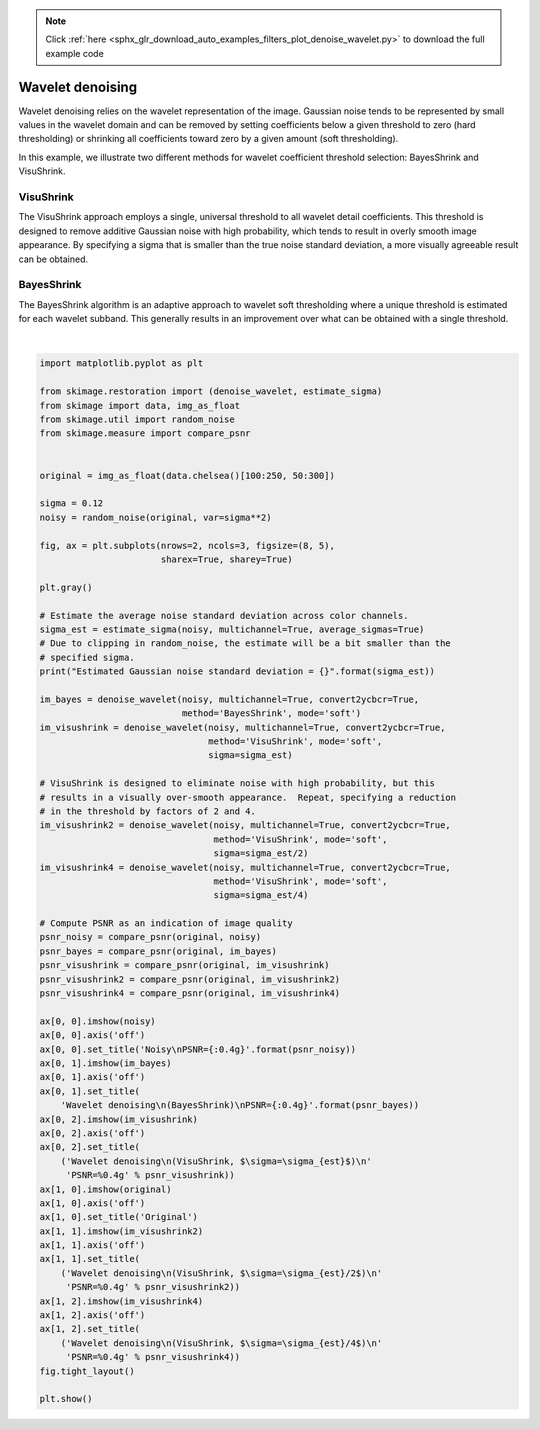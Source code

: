 .. note::
    :class: sphx-glr-download-link-note

    Click :ref:`here <sphx_glr_download_auto_examples_filters_plot_denoise_wavelet.py>` to download the full example code
.. rst-class:: sphx-glr-example-title

.. _sphx_glr_auto_examples_filters_plot_denoise_wavelet.py:


=================
Wavelet denoising
=================

Wavelet denoising relies on the wavelet representation of the image.
Gaussian noise tends to be represented by small values in the wavelet domain
and can be removed by setting coefficients below a given threshold to zero
(hard thresholding) or shrinking all coefficients toward zero by a given amount
(soft thresholding).

In this example, we illustrate two different methods for wavelet coefficient
threshold selection:  BayesShrink and VisuShrink.

VisuShrink
----------
The VisuShrink approach employs a single, universal threshold to all wavelet
detail coefficients.  This threshold is designed to remove additive Gaussian
noise with high probability, which tends to result in overly smooth image
appearance.  By specifying a sigma that is smaller than the true noise standard
deviation, a more visually agreeable result can be obtained.

BayesShrink
-----------
The BayesShrink algorithm is an adaptive approach to wavelet soft thresholding
where a unique threshold is estimated for each wavelet subband.  This generally
results in an improvement over what can be obtained with a single threshold.


.. image:: /auto_examples/filters/images/sphx_glr_plot_denoise_wavelet_001.png
    :class: sphx-glr-single-img


.. rst-class:: sphx-glr-script-out

 Out:

 .. code-block:: none

    Estimated Gaussian noise standard deviation = 0.11674719195497468




|


.. code-block:: default

    import matplotlib.pyplot as plt

    from skimage.restoration import (denoise_wavelet, estimate_sigma)
    from skimage import data, img_as_float
    from skimage.util import random_noise
    from skimage.measure import compare_psnr


    original = img_as_float(data.chelsea()[100:250, 50:300])

    sigma = 0.12
    noisy = random_noise(original, var=sigma**2)

    fig, ax = plt.subplots(nrows=2, ncols=3, figsize=(8, 5),
                           sharex=True, sharey=True)

    plt.gray()

    # Estimate the average noise standard deviation across color channels.
    sigma_est = estimate_sigma(noisy, multichannel=True, average_sigmas=True)
    # Due to clipping in random_noise, the estimate will be a bit smaller than the
    # specified sigma.
    print("Estimated Gaussian noise standard deviation = {}".format(sigma_est))

    im_bayes = denoise_wavelet(noisy, multichannel=True, convert2ycbcr=True,
                               method='BayesShrink', mode='soft')
    im_visushrink = denoise_wavelet(noisy, multichannel=True, convert2ycbcr=True,
                                    method='VisuShrink', mode='soft',
                                    sigma=sigma_est)

    # VisuShrink is designed to eliminate noise with high probability, but this
    # results in a visually over-smooth appearance.  Repeat, specifying a reduction
    # in the threshold by factors of 2 and 4.
    im_visushrink2 = denoise_wavelet(noisy, multichannel=True, convert2ycbcr=True,
                                     method='VisuShrink', mode='soft',
                                     sigma=sigma_est/2)
    im_visushrink4 = denoise_wavelet(noisy, multichannel=True, convert2ycbcr=True,
                                     method='VisuShrink', mode='soft',
                                     sigma=sigma_est/4)

    # Compute PSNR as an indication of image quality
    psnr_noisy = compare_psnr(original, noisy)
    psnr_bayes = compare_psnr(original, im_bayes)
    psnr_visushrink = compare_psnr(original, im_visushrink)
    psnr_visushrink2 = compare_psnr(original, im_visushrink2)
    psnr_visushrink4 = compare_psnr(original, im_visushrink4)

    ax[0, 0].imshow(noisy)
    ax[0, 0].axis('off')
    ax[0, 0].set_title('Noisy\nPSNR={:0.4g}'.format(psnr_noisy))
    ax[0, 1].imshow(im_bayes)
    ax[0, 1].axis('off')
    ax[0, 1].set_title(
        'Wavelet denoising\n(BayesShrink)\nPSNR={:0.4g}'.format(psnr_bayes))
    ax[0, 2].imshow(im_visushrink)
    ax[0, 2].axis('off')
    ax[0, 2].set_title(
        ('Wavelet denoising\n(VisuShrink, $\sigma=\sigma_{est}$)\n'
         'PSNR=%0.4g' % psnr_visushrink))
    ax[1, 0].imshow(original)
    ax[1, 0].axis('off')
    ax[1, 0].set_title('Original')
    ax[1, 1].imshow(im_visushrink2)
    ax[1, 1].axis('off')
    ax[1, 1].set_title(
        ('Wavelet denoising\n(VisuShrink, $\sigma=\sigma_{est}/2$)\n'
         'PSNR=%0.4g' % psnr_visushrink2))
    ax[1, 2].imshow(im_visushrink4)
    ax[1, 2].axis('off')
    ax[1, 2].set_title(
        ('Wavelet denoising\n(VisuShrink, $\sigma=\sigma_{est}/4$)\n'
         'PSNR=%0.4g' % psnr_visushrink4))
    fig.tight_layout()

    plt.show()


.. rst-class:: sphx-glr-timing

   **Total running time of the script:** ( 0 minutes  0.324 seconds)


.. _sphx_glr_download_auto_examples_filters_plot_denoise_wavelet.py:


.. only :: html

 .. container:: sphx-glr-footer
    :class: sphx-glr-footer-example



  .. container:: sphx-glr-download

     :download:`Download Python source code: plot_denoise_wavelet.py <plot_denoise_wavelet.py>`



  .. container:: sphx-glr-download

     :download:`Download Jupyter notebook: plot_denoise_wavelet.ipynb <plot_denoise_wavelet.ipynb>`


.. only:: html

 .. rst-class:: sphx-glr-signature

    `Gallery generated by Sphinx-Gallery <https://sphinx-gallery.readthedocs.io>`_

